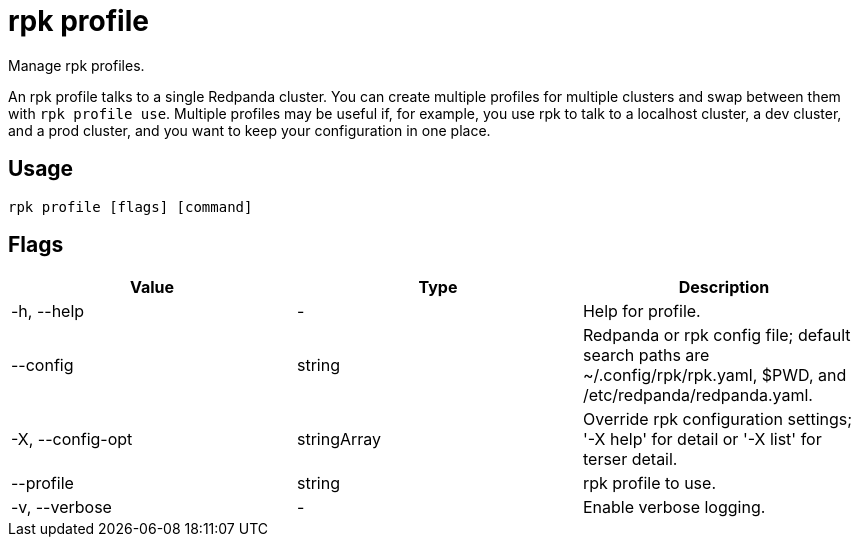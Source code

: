 = rpk profile
:description: pass:q[This command lets you manage `rpk` profiles.] 
:rpk_version: v23.2.1

Manage rpk profiles.

An rpk profile talks to a single Redpanda cluster. You can create multiple
profiles for multiple clusters and swap between them with `rpk profile use`.
Multiple profiles may be useful if, for example, you use rpk to talk to
a localhost cluster, a dev cluster, and a prod cluster, and you want to keep
your configuration in one place.

== Usage

[,bash]
----
rpk profile [flags] [command]
----

== Flags

[cols=",,",]
|===
|*Value* |*Type* |*Description*

|-h, --help |- |Help for profile.

|--config |string |Redpanda or rpk config file; default search paths are
~/.config/rpk/rpk.yaml, $PWD, and /etc/redpanda/redpanda.yaml.

|-X, --config-opt |stringArray |Override rpk configuration settings; '-X
help' for detail or '-X list' for terser detail.

|--profile |string |rpk profile to use.

|-v, --verbose |- |Enable verbose logging.
|===


